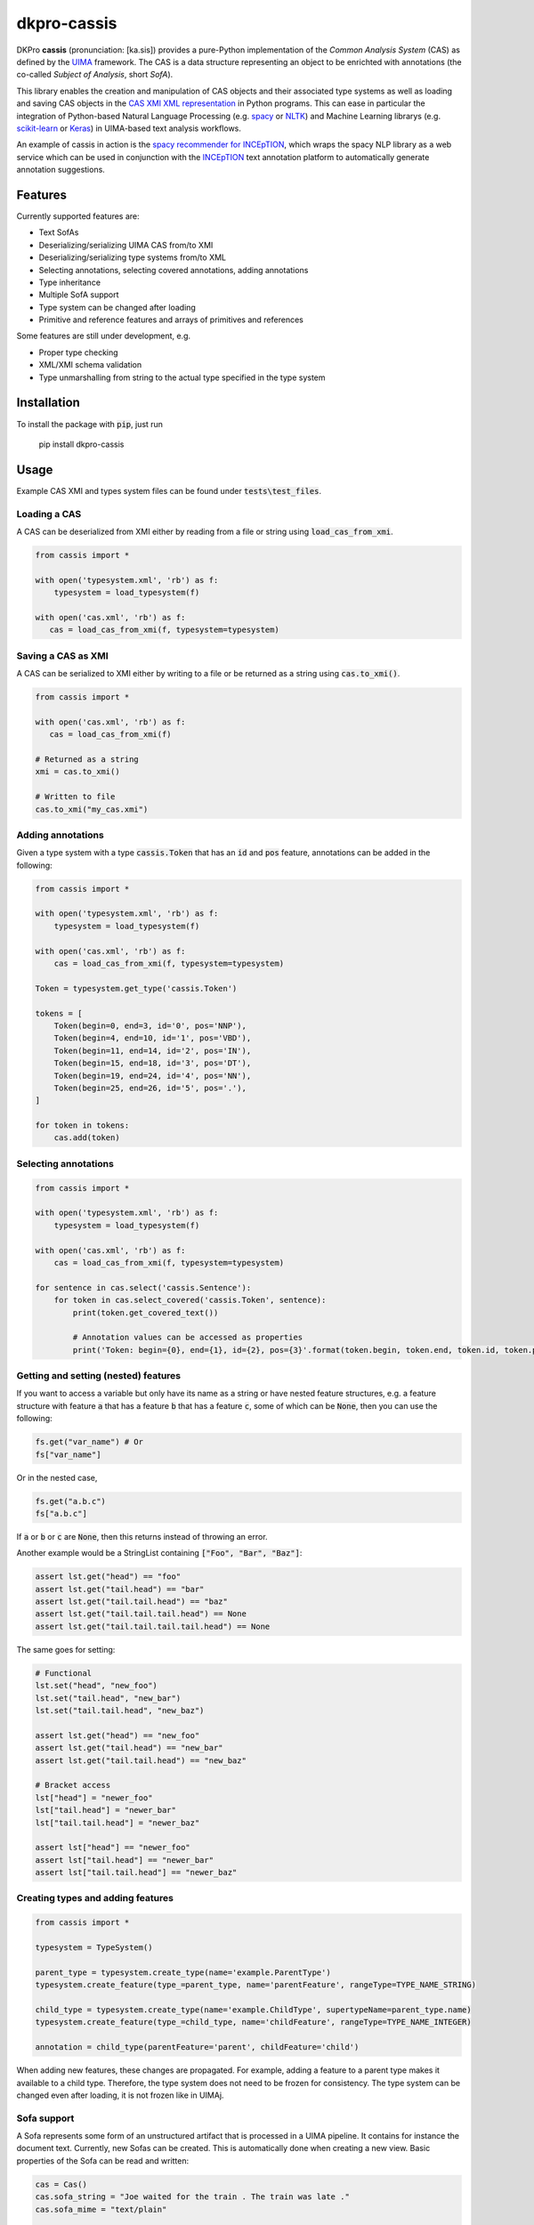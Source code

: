 dkpro-cassis
============

.. image:: https://travis-ci.org/dkpro/dkpro-cassis.svg?branch=master
  :target: https://travis-ci.org/dkpro/dkpro-cassis

.. image:: https://readthedocs.org/projects/cassis/badge/?version=latest
  :target: https://cassis.readthedocs.io/en/latest/?badge=latest
  :alt: Documentation Status

.. image:: https://codecov.io/gh/dkpro/dkpro-cassis/branch/master/graph/badge.svg
  :target: https://codecov.io/gh/dkpro/dkpro-cassis

.. image:: https://img.shields.io/pypi/l/dkpro-cassis.svg
  :alt: PyPI - License
  :target: https://pypi.org/project/dkpro-cassis/

.. image:: https://img.shields.io/pypi/pyversions/dkpro-cassis.svg
  :alt: PyPI - Python Version
  :target: https://pypi.org/project/dkpro-cassis/

.. image:: https://img.shields.io/pypi/v/dkpro-cassis.svg
  :alt: PyPI
  :target: https://pypi.org/project/dkpro-cassis/

.. image:: https://img.shields.io/badge/code%20style-black-000000.svg
  :target: https://github.com/ambv/black
  
DKPro **cassis** (pronunciation: [ka.sis]) provides a pure-Python implementation of the *Common Analysis System* (CAS)
as defined by the `UIMA <https://uima.apache.org>`_ framework. The CAS is a data structure representing an object to
be enrichted with annotations (the co-called *Subject of Analysis*, short *SofA*).

This library enables the creation and manipulation of CAS objects and their associated type systems as well as loading
and saving CAS objects in the `CAS XMI XML representation <https://uima.apache.org/d/uimaj-current/references.html#ugr.ref.xmi>`_
in Python programs. This can ease in particular the integration of Python-based Natural Language Processing (e.g.
`spacy <https://spacy.io>`_ or `NLTK <https://www.nltk.org>`_) and Machine Learning librarys (e.g.
`scikit-learn <https://scikit-learn.org/stable/>`_ or `Keras <https://keras.io>`_) in UIMA-based text analysis workflows.

An example of cassis in action is the `spacy recommender for INCEpTION <https://github.com/inception-project/external-recommender-spacy>`_,
which wraps the spacy NLP library as a web service which can be used in conjunction with the `INCEpTION <https://inception-project.github.io>`_
text annotation platform to automatically generate annotation suggestions.

Features
------------

Currently supported features are:

- Text SofAs
- Deserializing/serializing UIMA CAS from/to XMI
- Deserializing/serializing type systems from/to XML
- Selecting annotations, selecting covered annotations, adding
  annotations
- Type inheritance
- Multiple SofA support
- Type system can be changed after loading
- Primitive and reference features and arrays of primitives and references

Some features are still under development, e.g.

- Proper type checking
- XML/XMI schema validation
- Type unmarshalling from string to the actual type specified in the type system

Installation
------------

To install the package with :code:`pip`, just run

    pip install dkpro-cassis

Usage
-----

Example CAS XMI and types system files can be found under :code:`tests\test_files`.

Loading a CAS
~~~~~~~~~~~~~

A CAS can be deserialized from XMI either by reading from a file or
string using :code:`load_cas_from_xmi`.

.. code:: python

    from cassis import *

    with open('typesystem.xml', 'rb') as f:
        typesystem = load_typesystem(f)
        
    with open('cas.xml', 'rb') as f:
       cas = load_cas_from_xmi(f, typesystem=typesystem)

Saving a CAS as XMI
~~~~~~~~~~~~~~~~~~~

A CAS can be serialized to XMI either by writing to a file or be
returned as a string using :code:`cas.to_xmi()`.

.. code:: python

    from cassis import *

    with open('cas.xml', 'rb') as f:
       cas = load_cas_from_xmi(f)

    # Returned as a string
    xmi = cas.to_xmi()

    # Written to file
    cas.to_xmi("my_cas.xmi")

Adding annotations
~~~~~~~~~~~~~~~~~~

Given a type system with a type :code:`cassis.Token` that has an :code:`id` and
:code:`pos` feature, annotations can be added in the following:

.. code:: python

    from cassis import *

    with open('typesystem.xml', 'rb') as f:
        typesystem = load_typesystem(f)
        
    with open('cas.xml', 'rb') as f:
        cas = load_cas_from_xmi(f, typesystem=typesystem)
       
    Token = typesystem.get_type('cassis.Token')

    tokens = [
        Token(begin=0, end=3, id='0', pos='NNP'),
        Token(begin=4, end=10, id='1', pos='VBD'),
        Token(begin=11, end=14, id='2', pos='IN'),
        Token(begin=15, end=18, id='3', pos='DT'),
        Token(begin=19, end=24, id='4', pos='NN'),
        Token(begin=25, end=26, id='5', pos='.'),
    ]

    for token in tokens:
        cas.add(token)

Selecting annotations
~~~~~~~~~~~~~~~~~~~~~

.. code:: python

    from cassis import *

    with open('typesystem.xml', 'rb') as f:
        typesystem = load_typesystem(f)
        
    with open('cas.xml', 'rb') as f:
        cas = load_cas_from_xmi(f, typesystem=typesystem)

    for sentence in cas.select('cassis.Sentence'):
        for token in cas.select_covered('cassis.Token', sentence):
            print(token.get_covered_text())
            
            # Annotation values can be accessed as properties
            print('Token: begin={0}, end={1}, id={2}, pos={3}'.format(token.begin, token.end, token.id, token.pos)) 

Getting and setting (nested) features
~~~~~~~~~~~~~~~~~~~~~~~~~

If you want to access a variable but only have its name as a string or have nested feature structures,
e.g. a feature structure  with feature :code:`a` that has a
feature :code:`b` that has a feature :code:`c`, some of which can be :code:`None`, then you can use the
following:

.. code:: python

    fs.get("var_name") # Or
    fs["var_name"]

Or in the nested case,

.. code:: python

    fs.get("a.b.c")
    fs["a.b.c"]


If :code:`a` or  :code:`b` or  :code:`c` are :code:`None`, then this returns instead of
throwing an error.

Another example would be a StringList containing :code:`["Foo", "Bar", "Baz"]`:

.. code:: python

    assert lst.get("head") == "foo"
    assert lst.get("tail.head") == "bar"
    assert lst.get("tail.tail.head") == "baz"
    assert lst.get("tail.tail.tail.head") == None
    assert lst.get("tail.tail.tail.tail.head") == None

The same goes for setting:

.. code:: python

    # Functional
    lst.set("head", "new_foo")
    lst.set("tail.head", "new_bar")
    lst.set("tail.tail.head", "new_baz")

    assert lst.get("head") == "new_foo"
    assert lst.get("tail.head") == "new_bar"
    assert lst.get("tail.tail.head") == "new_baz"

    # Bracket access
    lst["head"] = "newer_foo"
    lst["tail.head"] = "newer_bar"
    lst["tail.tail.head"] = "newer_baz"

    assert lst["head"] == "newer_foo"
    assert lst["tail.head"] == "newer_bar"
    assert lst["tail.tail.head"] == "newer_baz"


Creating types and adding features
~~~~~~~~~~~~~~~~~~~~~~~~~~~~~~~~~~

.. code:: python

    from cassis import *

    typesystem = TypeSystem()

    parent_type = typesystem.create_type(name='example.ParentType')
    typesystem.create_feature(type_=parent_type, name='parentFeature', rangeType=TYPE_NAME_STRING)

    child_type = typesystem.create_type(name='example.ChildType', supertypeName=parent_type.name)
    typesystem.create_feature(type_=child_type, name='childFeature', rangeType=TYPE_NAME_INTEGER)

    annotation = child_type(parentFeature='parent', childFeature='child')

When adding new features, these changes are propagated. For example,
adding a feature to a parent type makes it available to a child type.
Therefore, the type system does not need to be frozen for consistency.
The type system can be changed even after loading, it is not frozen
like in UIMAj.

Sofa support
~~~~~~~~~~~~

A Sofa represents some form of an unstructured artifact that is processed in a UIMA pipeline. It contains for instance
the document text. Currently, new Sofas can be created. This is automatically done when creating a new view. Basic
properties of the Sofa can be read and written:

.. code:: python

    cas = Cas()
    cas.sofa_string = "Joe waited for the train . The train was late ."
    cas.sofa_mime = "text/plain"

    print(cas.sofa_string)
    print(cas.sofa_mime)

Managing views
~~~~~~~~~~~~~~

A view into a CAS contains a subset of feature structures and annotations. One view corresponds to exactly one Sofa. It
can also be used to query and alter information about the Sofa, e.g. the document text. Annotations added to one view
are not visible in another view.  A view Views can be created and changed. A view has the same methods and attributes
as a :code:`Cas` .

.. code:: python

    from cassis import *

    with open('typesystem.xml', 'rb') as f:
        typesystem = load_typesystem(f)
    Token = typesystem.get_type('cassis.Token')

    # This creates automatically the view `_InitialView`
    cas = Cas()
    cas.sofa_string = "I like cheese ."

    cas.add_all([
        Token(begin=0, end=1),
        Token(begin=2, end=6),
        Token(begin=7, end=13),
        Token(begin=14, end=15)
    ])

    print([x.get_covered_text() for x in cas.select_all()])

    # Create a new view and work on it.
    view = cas.create_view('testView')
    view.sofa_string = "I like blackcurrant ."

    view.add_all([
        Token(begin=0, end=1),
        Token(begin=2, end=6),
        Token(begin=7, end=19),
        Token(begin=20, end=21)
    ])

    print([x.get_covered_text() for x in view.select_all()])

Merging type systems
~~~~~~~~~~~~~~~~~~~~

Sometimes, it is desirable to merge two type systems. With **cassis**, this can be
achieved via the :code:`merge_typesystems` function. The detailed rules of merging can be found
`here <https://uima.apache.org/d/uimaj-2.10.4/references.html#ugr.ref.cas.typemerging>`_.

.. code:: python

    from cassis import *

    with open('typesystem.xml', 'rb') as f:
        typesystem = load_typesystem(f)

    ts = merge_typesystems([typesystem, load_dkpro_core_typesystem()])

Type checking
~~~~~~~~~~~~~

When adding annotations, no type checking is performed for simplicity reasons.
In order to check types, call the :code:`cas.typecheck()` method. Currently, it only
checks whether elements in `uima.cas.FSArray` are
adhere to the specified :code:`elementType`.

DKPro Core Integration
----------------------

A CAS using the DKPro Core Type System can be created via

.. code:: python

    from cassis import *

    cas = Cas(typesystem=load_dkpro_core_typesystem())

    for t in cas.typesystem.get_types():
        print(t)

Miscellaneous
-------------

If feature names clash with Python magic variables
~~~~~~~~~~~~~~~~~~~~~~~~~~~~~~~~~~~~~~~~~~~~~~~~~~

If your type system defines a type called :code:`self` or :code:`type`, then it will be made
available as a member variable :code:`self_` or :code:`type_` on the respective type:

.. code:: python

    from cassis import *
    from cassis.typesystem import *

    typesystem = TypeSystem()

    ExampleType = typesystem.create_type(name='example.Type')
    typesystem.create_feature(type_=ExampleType, name='self', rangeType=TYPE_NAME_STRING)
    typesystem.create_feature(type_=ExampleType, name='type', rangeType=TYPE_NAME_STRING)

    annotation = ExampleType(self_="Test string1", type_="Test string2")

    print(annotation.self_)
    print(annotation.type_)

Leniency
~~~~~~~~

If the type for a feature structure is not found in the typesystem, it will raise an exception by default.
If you want to ignore these kind of errors, you can pass :code:`lenient=True` to the :code:`Cas` constructor or
to :code:`load_cas_from_xmi`.

Large XMI files
~~~~~~~~~~~~~~~

If you try to parse large XMI files and get an error message like :code:`XMLSyntaxError: internal error: Huge input lookup`,
then you can disable this security check by passing :code:`trusted=True` to your calls to :code:`load_cas_from_xmi`.

Citing & Authors
----------------

If you find this repository helpful, feel free to cite

.. code:: bibtex

    @software{klie2020_cassis,
      author       = {Jan-Christoph Klie and
                      Richard Eckart de Castilho},
      title        = {DKPro Cassis - Reading and Writing UIMA CAS Files in Python},
      publisher    = {Zenodo},
      doi          = {10.5281/zenodo.3994108},
      url          = {https://github.com/dkpro/dkpro-cassis}
    }

Development
-----------

The required dependencies are managed by **pip**. A virtual environment
containing all needed packages for development and production can be
created and activated by

::

    virtualenv venv --python=python3 --no-site-packages
    source venv/bin/activate
    pip install -e ".[test, dev, doc]"

The tests can be run in the current environment by invoking

::

    make test

or in a clean environment via

::

    tox


